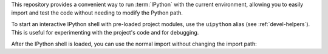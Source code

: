 .. Using IPython
   =============

.. -text-begin-

This repository provides a convenient way to run :term:`IPython`
with the current environment, allowing you to easily import and
test the code without needing to modify the Python path.

To start an interactive IPython shell with pre-loaded project
modules, use the ``uipython`` alias (see :ref:`devel-helpers`).
This is useful for experimenting with the project's code and for debugging.

.. code-block:: shell-session
   :caption: Running IPython using |uv| with alias :ref:`uipython <devel-helpers>`
   :name: sh-running-ipython

   $ uipython


After the IPython shell is loaded, you can use the normal import without changing the import path:

.. code-block:: pycon
   :caption: Interactive IPython session

   [...]
   In [1]: from docbuild.cli.context import Doctype
   In [2]: Doctype
   Out[2]: docbuild.models.doctype.Doctype